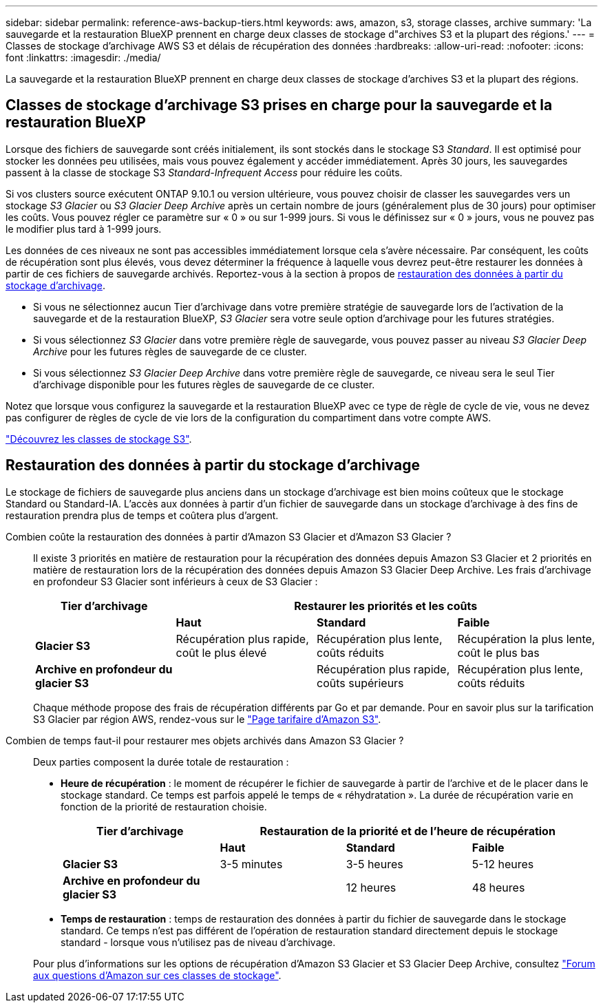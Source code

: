 ---
sidebar: sidebar 
permalink: reference-aws-backup-tiers.html 
keywords: aws, amazon, s3, storage classes, archive 
summary: 'La sauvegarde et la restauration BlueXP prennent en charge deux classes de stockage d"archives S3 et la plupart des régions.' 
---
= Classes de stockage d'archivage AWS S3 et délais de récupération des données
:hardbreaks:
:allow-uri-read: 
:nofooter: 
:icons: font
:linkattrs: 
:imagesdir: ./media/


[role="lead"]
La sauvegarde et la restauration BlueXP prennent en charge deux classes de stockage d'archives S3 et la plupart des régions.



== Classes de stockage d'archivage S3 prises en charge pour la sauvegarde et la restauration BlueXP

Lorsque des fichiers de sauvegarde sont créés initialement, ils sont stockés dans le stockage S3 _Standard_. Il est optimisé pour stocker les données peu utilisées, mais vous pouvez également y accéder immédiatement. Après 30 jours, les sauvegardes passent à la classe de stockage S3 _Standard-Infrequent Access_ pour réduire les coûts.

Si vos clusters source exécutent ONTAP 9.10.1 ou version ultérieure, vous pouvez choisir de classer les sauvegardes vers un stockage _S3 Glacier_ ou _S3 Glacier Deep Archive_ après un certain nombre de jours (généralement plus de 30 jours) pour optimiser les coûts. Vous pouvez régler ce paramètre sur « 0 » ou sur 1-999 jours. Si vous le définissez sur « 0 » jours, vous ne pouvez pas le modifier plus tard à 1-999 jours.

Les données de ces niveaux ne sont pas accessibles immédiatement lorsque cela s'avère nécessaire. Par conséquent, les coûts de récupération sont plus élevés, vous devez déterminer la fréquence à laquelle vous devrez peut-être restaurer les données à partir de ces fichiers de sauvegarde archivés. Reportez-vous à la section à propos de <<Restauration des données à partir du stockage d'archivage,restauration des données à partir du stockage d'archivage>>.

* Si vous ne sélectionnez aucun Tier d'archivage dans votre première stratégie de sauvegarde lors de l'activation de la sauvegarde et de la restauration BlueXP, _S3 Glacier_ sera votre seule option d'archivage pour les futures stratégies.
* Si vous sélectionnez _S3 Glacier_ dans votre première règle de sauvegarde, vous pouvez passer au niveau _S3 Glacier Deep Archive_ pour les futures règles de sauvegarde de ce cluster.
* Si vous sélectionnez _S3 Glacier Deep Archive_ dans votre première règle de sauvegarde, ce niveau sera le seul Tier d'archivage disponible pour les futures règles de sauvegarde de ce cluster.


Notez que lorsque vous configurez la sauvegarde et la restauration BlueXP avec ce type de règle de cycle de vie, vous ne devez pas configurer de règles de cycle de vie lors de la configuration du compartiment dans votre compte AWS.

https://aws.amazon.com/s3/storage-classes/["Découvrez les classes de stockage S3"^].



== Restauration des données à partir du stockage d'archivage

Le stockage de fichiers de sauvegarde plus anciens dans un stockage d'archivage est bien moins coûteux que le stockage Standard ou Standard-IA. L'accès aux données à partir d'un fichier de sauvegarde dans un stockage d'archivage à des fins de restauration prendra plus de temps et coûtera plus d'argent.

Combien coûte la restauration des données à partir d'Amazon S3 Glacier et d'Amazon S3 Glacier ?:: Il existe 3 priorités en matière de restauration pour la récupération des données depuis Amazon S3 Glacier et 2 priorités en matière de restauration lors de la récupération des données depuis Amazon S3 Glacier Deep Archive. Les frais d'archivage en profondeur S3 Glacier sont inférieurs à ceux de S3 Glacier :
+
--
[cols="25,25,25,25"]
|===
| Tier d'archivage 3+| Restaurer les priorités et les coûts 


|  | *Haut* | *Standard* | *Faible* 


| *Glacier S3* | Récupération plus rapide, coût le plus élevé | Récupération plus lente, coûts réduits | Récupération la plus lente, coût le plus bas 


| *Archive en profondeur du glacier S3* |  | Récupération plus rapide, coûts supérieurs | Récupération plus lente, coûts réduits 
|===
Chaque méthode propose des frais de récupération différents par Go et par demande. Pour en savoir plus sur la tarification S3 Glacier par région AWS, rendez-vous sur le https://aws.amazon.com/s3/pricing/["Page tarifaire d'Amazon S3"^].

--
Combien de temps faut-il pour restaurer mes objets archivés dans Amazon S3 Glacier ?:: Deux parties composent la durée totale de restauration :
+
--
* *Heure de récupération* : le moment de récupérer le fichier de sauvegarde à partir de l'archive et de le placer dans le stockage standard. Ce temps est parfois appelé le temps de « réhydratation ». La durée de récupération varie en fonction de la priorité de restauration choisie.
+
[cols="25,20,20,20"]
|===
| Tier d'archivage 3+| Restauration de la priorité et de l'heure de récupération 


|  | *Haut* | *Standard* | *Faible* 


| *Glacier S3* | 3-5 minutes | 3-5 heures | 5-12 heures 


| *Archive en profondeur du glacier S3* |  | 12 heures | 48 heures 
|===
* *Temps de restauration* : temps de restauration des données à partir du fichier de sauvegarde dans le stockage standard. Ce temps n'est pas différent de l'opération de restauration standard directement depuis le stockage standard - lorsque vous n'utilisez pas de niveau d'archivage.


Pour plus d'informations sur les options de récupération d'Amazon S3 Glacier et S3 Glacier Deep Archive, consultez https://aws.amazon.com/s3/faqs/#Amazon_S3_Glacier["Forum aux questions d'Amazon sur ces classes de stockage"^].

--

